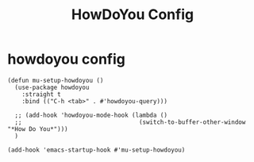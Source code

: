 #+title: HowDoYou Config
#+OPTIONS: num:nil
#+PROPERTY: header-args :tangle yes

* howdoyou config
#+begin_src elisp
  (defun mu-setup-howdoyou ()
    (use-package howdoyou
      :straight t
      :bind (("C-h <tab>" . #'howdoyou-query)))

    ;; (add-hook 'howdoyou-mode-hook (lambda ()
    ;;                                 (switch-to-buffer-other-window "*How Do You*")))
    )

  (add-hook 'emacs-startup-hook #'mu-setup-howdoyou)
#+end_src

